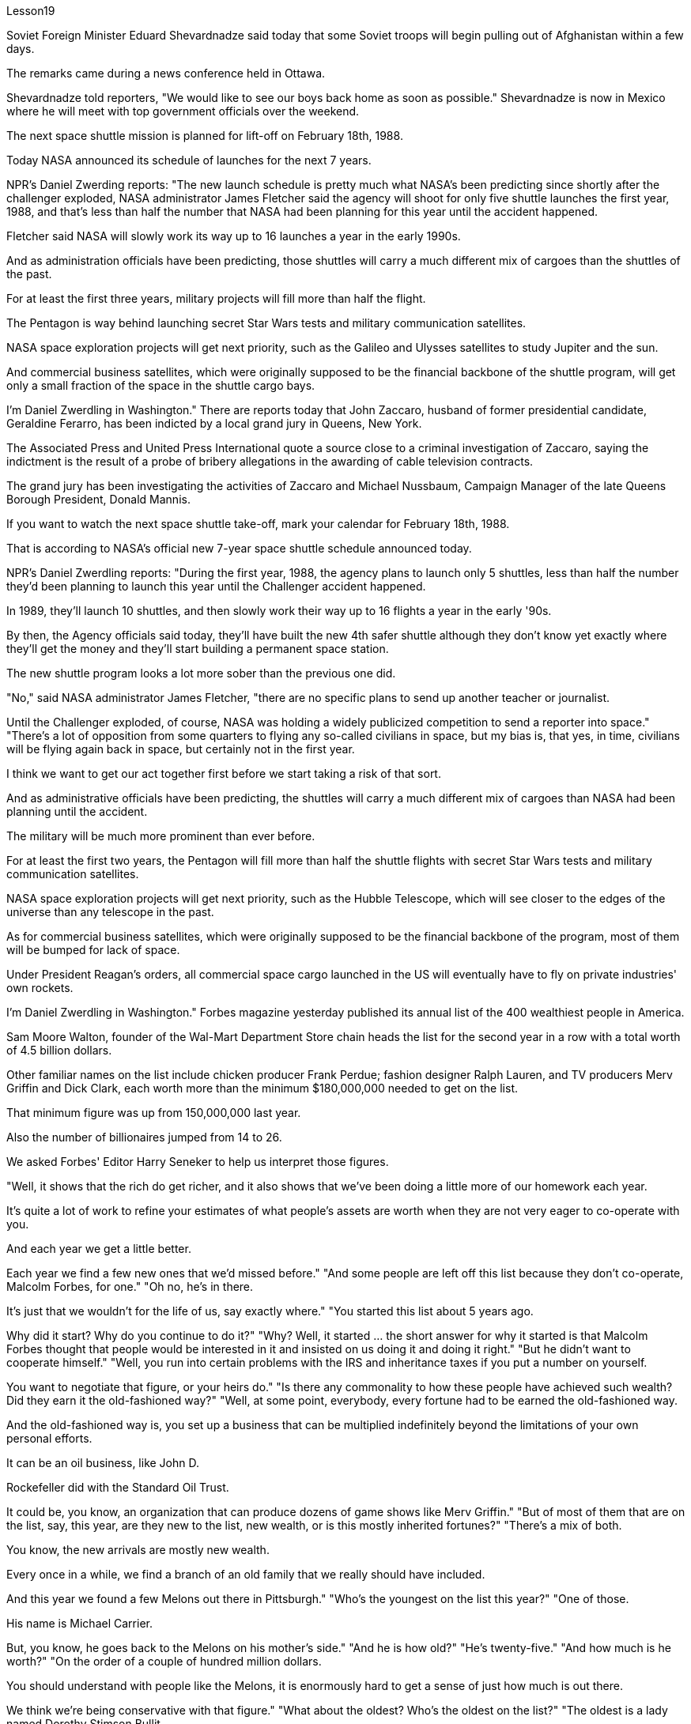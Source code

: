 Lesson19


Soviet Foreign Minister Eduard Shevardnadze said today that some Soviet troops will begin pulling out of Afghanistan within a few days.  +

The remarks came during a news conference held in Ottawa.  +

Shevardnadze told reporters, "We would like to see our boys back home as soon as possible." Shevardnadze is now in Mexico where he will meet with top government officials over the weekend.  +

The next space shuttle mission is planned for lift-off on February 18th, 1988.  +

Today NASA announced its schedule of launches for the next 7 years.  +

NPR's Daniel Zwerding reports: "The new launch schedule is pretty much what NASA's been predicting since shortly after the challenger exploded, NASA administrator James Fletcher said the agency will shoot for only five shuttle launches the first year, 1988, and that's less
than half the number that NASA had been planning for this year until the accident happened.  +

Fletcher said NASA will slowly work its way up to 16 launches a year in the early 1990s.  +

And as administration officials have been predicting, those shuttles will carry a much different mix of cargoes than the shuttles of the past.  +

For at least the first three years, military projects will fill more than half the flight.  +

The Pentagon is way behind launching secret Star Wars tests and military communication satellites.  +

NASA space exploration projects will get next priority, such as the Galileo and Ulysses satellites to study Jupiter and the sun.  +

And commercial business satellites, which were originally supposed to be the financial backbone of the shuttle program, will get only a small fraction of the space in the shuttle cargo bays.  +

I'm Daniel Zwerdling in Washington." There are reports today that John Zaccaro, husband of former presidential candidate, Geraldine Ferarro, has been indicted by a local grand jury in Queens, New York.  +

The Associated Press and United Press International quote a source close to a criminal investigation of Zaccaro, saying the indictment is the result of a probe of bribery allegations in the awarding of cable television contracts.  +

The grand jury has been investigating the activities of Zaccaro and Michael Nussbaum, Campaign Manager of the late Queens Borough President, Donald Mannis.  +

If you want to watch the next space shuttle take-off, mark your calendar for February 18th, 1988.  +

That is according to NASA's official new 7-year space shuttle schedule announced today.  +

NPR's Daniel Zwerdling reports: "During the first year, 1988, the agency plans to launch only 5 shuttles, less than half the number they'd been planning to launch this year until the Challenger accident happened.  +

In 1989, they'll launch 10 shuttles, and then slowly work their way up to 16 flights a year in the early '90s.  +

By then, the Agency officials said today, they'll have built the new 4th safer shuttle although they don't know yet exactly where they'll get the money and they'll start building a permanent space station.  +

The new shuttle program looks a lot more sober than the previous one did.  +

"No," said NASA administrator James Fletcher, "there are no specific plans to send up another teacher or journalist.  +

Until the Challenger exploded, of course, NASA was holding a widely publicized competition to send a reporter into space." "There's a lot of opposition from some quarters to flying any so-called civilians in space, but my bias is, that yes, in time, civilians will be flying again back in space, but certainly not in the first year.  +

I think we want to get our act together first before we start taking a risk of that sort.  +

And as administrative officials have been predicting, the shuttles will carry a much different mix of cargoes than NASA had been planning until the accident.  +

The military will be much more prominent than ever before.  +

For at least the first two years, the Pentagon will fill more than half the shuttle flights with secret Star Wars tests and military communication satellites.  +

NASA space exploration projects will get next priority, such as the Hubble Telescope, which will see closer to
the edges of the universe than any telescope in the past.  +

As for commercial business satellites, which were originally supposed to be the financial backbone of the program, most of them will be bumped for lack of space.  +

Under President Reagan's orders, all commercial space cargo launched in the US will eventually have to fly on private industries' own rockets.  +

I'm Daniel Zwerdling in Washington." Forbes magazine yesterday published its annual list of the 400 wealthiest people in America.  +

Sam Moore Walton, founder of the Wal-Mart Department Store chain heads the list for the second year in a row with a total worth of 4.5 billion dollars.  +

Other familiar names on the list include chicken producer Frank Perdue; fashion designer Ralph Lauren, and TV producers Merv Griffin and Dick Clark, each worth more than the minimum $180,000,000 needed to get on the list.  +

That minimum figure was up from 150,000,000 last year.  +

Also the number of billionaires jumped from 14 to 26.  +

We asked Forbes' Editor Harry Seneker to help us interpret those figures.  +

"Well, it shows that the rich do get richer, and it also shows that we've been doing a little more of our homework each year.  +

It's quite a lot of work to refine your estimates of what people's assets are worth when they are not very eager to co-operate with you.  +

And each year we get a little better.  +

Each year we find a few new ones that we'd missed before." "And some people are left off this list because they don't co-operate, Malcolm Forbes, for one." "Oh no, he's in there.  +

It's just that we wouldn't for the life of us, say exactly where." "You started this list about 5 years ago.  +

Why did it start? Why do you continue to do it?" "Why? Well, it started … the short answer for why it started is that Malcolm Forbes thought that people would be interested in it and insisted on us doing it and doing it right." "But he didn't want to cooperate himself." "Well, you run into certain problems with the IRS and inheritance taxes if you put a number on yourself.  +

You want to negotiate that figure, or your heirs do." "Is there any commonality to how these people have achieved such wealth? Did they earn it the old-fashioned way?" "Well, at some point, everybody, every fortune had to be earned the old-fashioned way.  +

And the old-fashioned way is, you set up a business that can be multiplied indefinitely beyond the limitations of your own personal efforts.  +

It can be an oil business, like John D.  +

Rockefeller did with the Standard Oil Trust.  +

It could be, you know, an organization that can produce dozens of game shows like Merv Griffin." "But of most of them that are on the list, say, this year, are they new to the list, new wealth, or is this mostly inherited fortunes?" "There's a mix of both.  +

You know, the new arrivals are mostly new wealth.  +

Every once in a while, we find a branch of an old family that we really should have included.  +

And this year we found a few Melons out there in Pittsburgh."
"Who's the youngest on the list this year?" "One of those.  +

His name is Michael Carrier.  +

But, you know, he goes back to the Melons on his mother's side." "And he is how old?" "He's twenty-five." "And how much is he worth?" "On the order of a couple of hundred million dollars.  +

You should understand with people like the Melons, it is enormously hard to get a sense of just how much is out there.  +

We think we're being conservative with that figure." "What about the oldest? Who's the oldest on the list?" "The oldest is a lady named Dorothy Stimson Bullit.  +

And she's known out in the Washington State.  +

She has some radio stations and real estate out there.  +

The lady is ninety-four." "Do you get any mail response from this? People write in and have comments about it?" "We get people writing in saying, 'Gee, you missed so-and-so.' Once in a while, we get somebody who writes in and says, 'You missed me.' He's usually exaggerating." Harry Seneker, Senior Editor of Forbes magazine.


苏联外交部长爱德华·谢瓦尔德纳泽今天表示，部分苏联军队将在几天内开始从阿富汗撤军。上述言论是在渥太华举行的新闻发布会上发表的。谢瓦尔德纳泽告诉记者：“我们希望尽快看到我们的孩子们回家。”谢瓦尔德纳泽目前正在墨西哥，他将在周末与政府高级官员会面。下一次航天飞机任务计划于 1988 年 2 月 18 日升空。今天，美国宇航局 (NASA) 宣布了未来 7 年的发射时间表。 NPR 的 Daniel Zwerding 报道称：“新的发射时间表与 NASA 自挑战者号爆炸后不久就开始预测的差不多，NASA 局长詹姆斯·弗莱彻 (James Fletcher) 表示，该机构将在第一年（即 1988 年）只进行五次航天飞机发射，这还不到 1988 年的一半。”直到事故发生之前，NASA 一直在计划今年的发射次数。弗莱彻表示，在 20 世纪 90 年代初，NASA 将慢慢将发射次数增加到每年 16 次。正如政府官员一直预测的那样，这些航天飞机将携带多种不同的货物比过去的航天飞机。至少在前三年，军事项目将占据一半以上的航班。五角大楼远远落后于发射秘密星球大战测试和军事通信卫星。美国宇航局太空探索项目将成为下一个优先事项，例如用于研究木星和太阳的伽利略卫星和尤利西斯卫星。而原本被认为是航天飞机计划的财务支柱的商业卫星将只占据航天飞机货舱的一小部分空间。我是华盛顿的 Daniel Zwerdling。今天有报道称，前总统候选人杰拉尔丁·费拉罗的丈夫约翰·扎卡罗已被纽约皇后区当地大陪审团起诉。美联社和合众社国际社援引一位接近扎卡罗刑事调查的消息人士的话称，称起诉书是对有线电视合同授予中的贿赂指控进行调查的结果。大陪审团一直在调查扎卡罗和已故皇后区主席唐纳德·曼尼斯的竞选经理迈克尔·努斯鲍姆的活动。如果你想观看下一次航天飞机的起飞，将你的日历标记为 1988 年 2 月 18 日。这是根据 NASA 今天宣布的官方新的 7 年航天飞机时间表。NPR 的 Daniel Zwerdling 报道：“在第一年，即 1988 年，该机构计划只发射 5 架航天飞机，不到挑战者号事故发生前他们今年计划发射的航天飞机数量的一半。 1989 年，他们将发射 10 架航天飞机，然后在 90 年代初慢慢增加到每年 16 架次。该机构官员今天表示，到那时，他们将建造第四艘更安全的新航天飞机，尽管他们还不知道具体从哪里获得资金，并且他们将开始建造一个永久性空间站。新的航天飞机计划看起来比之前的要清醒得多。 “不，”美国宇航局局长詹姆斯·弗莱彻说，“目前还没有派遣另一名教师或记者的具体计划。当然，在挑战者号爆炸之前，美国宇航局一直在举办一场广泛宣传的竞赛，以将一名记者送入太空。” “某些方面对任何所谓的平民飞入太空有很多反对意见，但我的偏见是，是的，随着时间的推移，平民将再次飞回太空，但肯定不是在第一年。 我认为，在我们开始承担此类风险之前，我们首先要齐心协力。正如行政官员所预测的那样，航天飞机将运载的货物组合与美国宇航局在事故发生前的计划截然不同。军队将比以往任何时候都更加突出。至少在前两年，五角大楼将在超过一半的航天飞机飞行中进行秘密星球大战测试和军事通信卫星。美国宇航局的太空探索项目将得到下一个优先考虑，例如哈勃望远镜，它将比过去的任何望远镜都更接近宇宙的边缘。至于商业卫星，原本是该计划的财务支柱，但大多数都将因空间不足而被搁置。根据里根总统的命令，所有在美国发射的商业太空货物最终都必须使用私营企业自己的火箭飞行。昨天，《福布斯》杂志公布了美国 400 名最富有人士的年度排行榜。沃尔玛连锁店创始人山姆·摩尔·沃尔顿 (Sam Moore Walton) 连续第二年位居榜首，总财富价值 45 亿美元。名单上其他熟悉的名字包括鸡肉生产商 Frank Perdue、时装设计师 Ralph Lauren、电视制作人 Merv Griffin 和 Dick Clark，每个人的身价都超过了上榜所需的最低 1.8 亿美元。这个最低数字是从去年的 1.5 亿增加到了亿万富翁的数量，亿万富翁的数量也从 14 人跃升至 26 人。我们请《福布斯》编辑哈里·塞内克 (Harry Seneker) 帮助我们解读这些数字。每年我们都会多做一点作业。 当人们不太愿意与你合作时，要完善你对他们资产价值的估计需要做大量的工作。每年我们都会变得更好一点。每年我们都会发现一些以前错过的新内容。” “有些人被排除在这个名单之外是因为他们不合作，马尔科姆·福布斯就是其中之一。” “哦不，他就在那里。只是我们一辈子都不愿意说出具体地点。” “你大约 5 年前开始列出这个清单。为什么开始呢？你为什么还要继续这样做？” “为什么？嗯，它开始了……对于它开始的原因的简短回答是，马尔科姆·福布斯认为人们会对它感兴趣，并坚持要求我们这样做，并且做得正确。” “但他自己不想合作。” “好吧，如果你给自己加上一个数字，你会遇到国税局和遗产税的某些问题。你想要协商这个数字，或者你的继承人想要协商。” “这些人如何获得如此财富有什么共同点吗？他们是用老式的方式赚来的吗？” “嗯，在某个时刻，每个人、每一份财富都必须用老式的方式来赚取。老式的方式是，你建立了一家可以无限倍增的企业，超越你个人努力的限制。它可以是一项石油业务，就像约翰·D·洛克菲勒对标准石油信托公司所做的那样。你知道，它可能是一个可以制作几十个像梅尔夫·格里芬那样的游戏节目的组织。”这主要是继承的财富？” “两者都有。要知道，新来的大多是新富。每隔一段时间，我们就会发现一个我们确实应该包括在内的古老家族的分支。今年我们在匹兹堡发现了一些甜瓜。” “今年名单上最年轻的是谁？” “其中一个。他的名字叫迈克尔·开利。但是，你知道，他回到了他母亲那一边。” “他多大了？” “他二十五岁了。” “他值多少钱？” “大约几百块钱。百万美元。你应该明白，对于像 Melons 这样的人来说，要了解外面到底有多少东西是非常困难的。我们认为我们对这个数字比较保守。” “那最年长的呢？名单上最年长的是谁？” “最年长的是一位名叫多萝西·史汀生·布利特 (Dorothy Stimson Bullit) 的女士。她在华盛顿州很有名。她在那里有一些广播电台和房地产。这位女士九十四岁了。” “你收到邮件回复了吗？人们写信并对此发表评论？”“我们收到人们写信说，‘哎呀，你错过了某某。’偶尔，我们会收到有人写信说：“你想念我。”他通常很夸张。”哈里·塞内克，《福布斯》杂志高级编辑。

